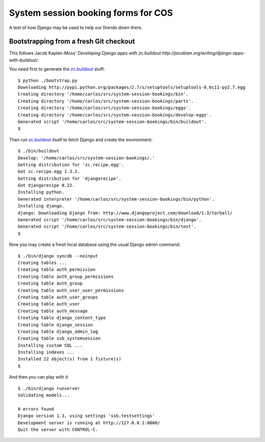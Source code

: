 System session booking forms for COS
====================================

A test of how Django may be used to help our firends down there.


Bootstrapping from a fresh Git checkout
---------------------------------------

This follows Jacob Kaplan-Moss' `Developing Django apps with zc.buildout
http://jacobian.org/writing/django-apps-with-buildout/`.

You need first to generate the `zc.buildout`_ stuff::

    $ python ./bootstrap.py
    Downloading http://pypi.python.org/packages/2.7/s/setuptools/setuptools-0.6c11-py2.7.egg
    Creating directory '/home/carlos/src/system-session-bookings/bin'.
    Creating directory '/home/carlos/src/system-session-bookings/parts'.
    Creating directory '/home/carlos/src/system-session-bookings/eggs'.
    Creating directory '/home/carlos/src/system-session-bookings/develop-eggs'.
    Generated script '/home/carlos/src/system-session-bookings/bin/buildout'.
    $

Then run `zc.buildout`_ itself to fetch Django and create the
environment::

    $ ./bin/buildout 
    Develop: '/home/carlos/src/system-session-bookings/.'
    Getting distribution for 'zc.recipe.egg'.
    Got zc.recipe.egg 1.3.2.
    Getting distribution for 'djangorecipe'.
    Got djangorecipe 0.22.
    Installing python.
    Generated interpreter '/home/carlos/src/system-session-bookings/bin/python'.
    Installing django.
    django: Downloading Django from: http://www.djangoproject.com/download/1.3/tarball/
    Generated script '/home/carlos/src/system-session-bookings/bin/django'.
    Generated script '/home/carlos/src/system-session-bookings/bin/test'.
    $

Now you may create a fresh local database using the usual Django admin
command::

    $ ./bin/django syncdb --noinput
    Creating tables ...
    Creating table auth_permission
    Creating table auth_group_permissions
    Creating table auth_group
    Creating table auth_user_user_permissions
    Creating table auth_user_groups
    Creating table auth_user
    Creating table auth_message
    Creating table django_content_type
    Creating table django_session
    Creating table django_admin_log
    Creating table ssb_systemsession
    Installing custom SQL ...
    Installing indexes ...
    Installed 22 object(s) from 1 fixture(s)
    $

And then you can play with it::

    $ ./bin/django runserver
    Validating models...

    0 errors found
    Django version 1.3, using settings 'ssb.testsettings'
    Development server is running at http://127.0.0.1:8000/
    Quit the server with CONTROL-C.

.. _zc.buildout: http://buildout.org/
